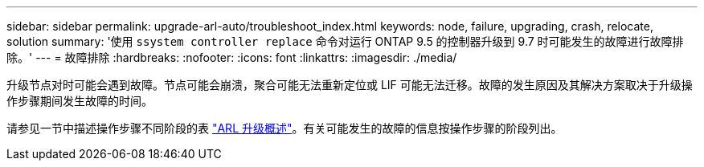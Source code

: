 ---
sidebar: sidebar 
permalink: upgrade-arl-auto/troubleshoot_index.html 
keywords: node, failure, upgrading, crash, relocate, solution 
summary: '使用 `ssystem controller replace` 命令对运行 ONTAP 9.5 的控制器升级到 9.7 时可能发生的故障进行故障排除。' 
---
= 故障排除
:hardbreaks:
:nofooter: 
:icons: font
:linkattrs: 
:imagesdir: ./media/


[role="lead"]
升级节点对时可能会遇到故障。节点可能会崩溃，聚合可能无法重新定位或 LIF 可能无法迁移。故障的发生原因及其解决方案取决于升级操作步骤期间发生故障的时间。

请参见一节中描述操作步骤不同阶段的表 link:overview_of_the_arl_upgrade.html["ARL 升级概述"]。有关可能发生的故障的信息按操作步骤的阶段列出。
